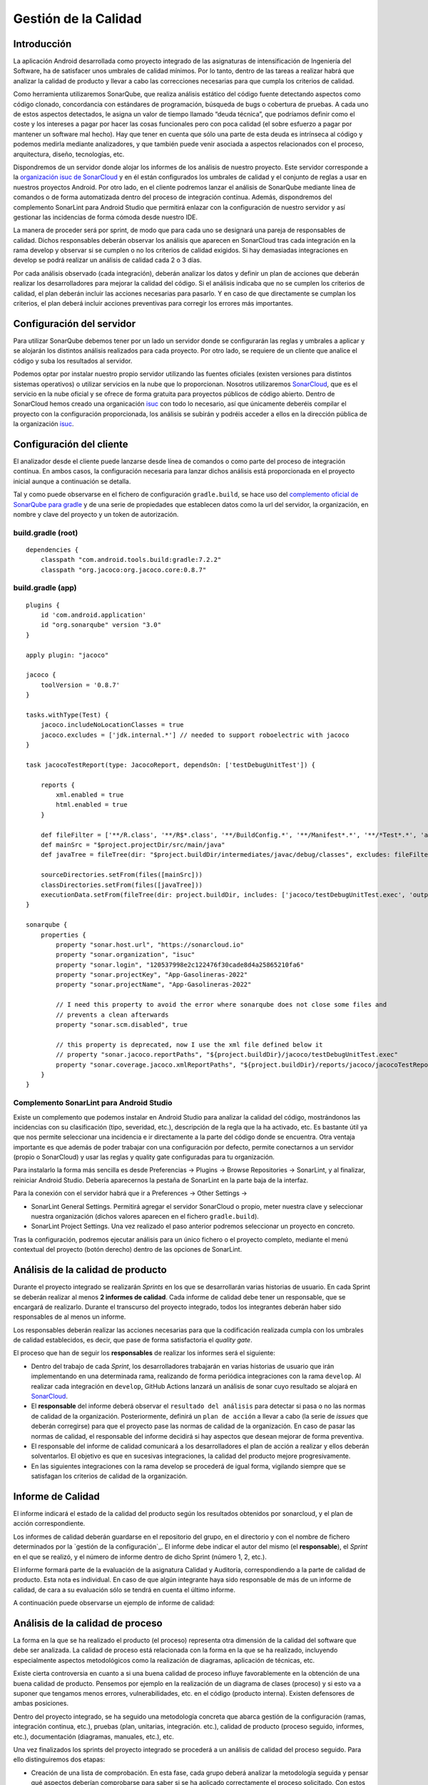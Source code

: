 ===============================
  Gestión de la Calidad
===============================

.. _gestion de la configuración: ../cfgMng/estructuraRepositorios.html/index.html

Introducción
===================

La aplicación Android desarrollada como proyecto integrado de las asignaturas de intensificación de Ingeniería del Software, ha de satisfacer unos umbrales de calidad mínimos. Por lo tanto, dentro de las tareas a realizar habrá que analizar la calidad de producto y llevar a cabo las correcciones necesarias para que cumpla los criterios de calidad.

Como herramienta utilizaremos SonarQube, que realiza análisis estático del código fuente detectando aspectos como código clonado, concordancia con estándares de programación, búsqueda de bugs o cobertura de pruebas. A cada uno de estos aspectos detectados, le asigna un valor de tiempo llamado “deuda técnica”, que podríamos definir como el coste y los intereses a pagar por hacer las cosas funcionales pero con poca calidad (el sobre esfuerzo a pagar por mantener un software mal hecho). Hay que tener en cuenta que sólo una parte de esta deuda es intrínseca al código y podemos medirla mediante analizadores, y que también puede venir asociada a aspectos relacionados con el proceso, arquitectura, diseño, tecnologías, etc.

Dispondremos de un servidor donde alojar los informes de los análisis de nuestro proyecto. Este servidor corresponde a la `organización isuc de  SonarCloud <https://sonarcloud.io/organizations/isuc/projects>`_ y en él están configurados los umbrales de calidad y el conjunto de reglas a usar en nuestros proyectos Android.
Por otro lado, en el cliente podremos lanzar el análisis de SonarQube mediante línea de comandos o de forma automatizada dentro del proceso de integración contínua. Además, dispondremos del complemento SonarLint para Android Studio que permitirá enlazar con la configuración de nuestro servidor y así gestionar las incidencias de forma cómoda desde nuestro IDE.

La manera de proceder será por sprint, de modo que para cada uno se designará una pareja de responsables de calidad. Dichos responsables deberán observar los análisis que aparecen en SonarCloud tras cada integración en la rama develop y observar si se cumplen o no los criterios de calidad exigidos. Si hay demasiadas integraciones en develop se podrá realizar un análisis de calidad cada 2 o 3 días.

Por cada análisis observado (cada integración), deberán analizar los datos y definir un plan de acciones que deberán realizar los desarrolladores para mejorar la calidad del código. Si el análisis indicaba que no se cumplen los criterios de calidad, el plan deberán incluir las acciones necesarias para pasarlo. Y en caso de que directamente se cumplan los criterios, el plan deberá incluir acciones preventivas para corregir los errores más importantes.


Configuración del servidor
=============================

Para utilizar SonarQube debemos tener por un lado un servidor donde se configurarán las reglas y umbrales a aplicar y se alojarán los distintos análisis realizados para cada proyecto. Por otro lado, se requiere de un cliente que analice el código y suba los resultados al servidor.

Podemos optar por instalar nuestro propio servidor utilizando las fuentes oficiales (existen versiones para distintos sistemas operativos) o utilizar servicios en la nube que lo proporcionan. Nosotros utilizaremos `SonarCloud <https://sonarcloud.io>`_, que es el servicio en la nube oficial y se ofrece de forma gratuita para proyectos públicos de código abierto. Dentro de SonarCloud hemos creado una organicación `isuc <https://sonarcloud.io/organizations/isuc/projects>`_ con todo lo necesario, así que únicamente deberéis compilar el proyecto con la configuración proporcionada, los análisis se subirán y podréis acceder a ellos en la dirección pública de la organización `isuc <https://sonarcloud.io/organizations/isuc/projects>`_.



Configuración del cliente
===============================

El analizador desde el cliente puede lanzarse desde línea de comandos o como parte del proceso de integración contínua. En ambos casos, la configuración necesaria para lanzar dichos análisis está proporcionada en el proyecto inicial aunque a continuación se detalla.

Tal y como puede observarse en el fichero de configuración ``gradle.build``, se hace uso del `complemento oficial de SonarQube para gradle <https://plugins.gradle.org/plugin/org.sonarqube>`_ y de una serie de propiedades que establecen datos como la url del servidor, la organización, en nombre y clave del proyecto y un token de autorización.


build.gradle (root)
-------------

::

    dependencies {
        classpath "com.android.tools.build:gradle:7.2.2"
        classpath "org.jacoco:org.jacoco.core:0.8.7"



build.gradle (app)
-------------

::

    plugins {
        id 'com.android.application'
        id "org.sonarqube" version "3.0"
    }

    apply plugin: "jacoco"

    jacoco {
        toolVersion = '0.8.7'
    }

    tasks.withType(Test) {
        jacoco.includeNoLocationClasses = true
        jacoco.excludes = ['jdk.internal.*'] // needed to support roboelectric with jacoco
    }

    task jacocoTestReport(type: JacocoReport, dependsOn: ['testDebugUnitTest']) {

        reports {
            xml.enabled = true
            html.enabled = true
        }

        def fileFilter = ['**/R.class', '**/R$*.class', '**/BuildConfig.*', '**/Manifest*.*', '**/*Test*.*', 'android/**/*.*']
        def mainSrc = "$project.projectDir/src/main/java"
        def javaTree = fileTree(dir: "$project.buildDir/intermediates/javac/debug/classes", excludes: fileFilter)

        sourceDirectories.setFrom(files([mainSrc]))
        classDirectories.setFrom(files([javaTree]))
        executionData.setFrom(fileTree(dir: project.buildDir, includes: ['jacoco/testDebugUnitTest.exec', 'outputs/code-coverage/connected/*coverage.ec']))
    }

    sonarqube {
        properties {
            property "sonar.host.url", "https://sonarcloud.io"
            property "sonar.organization", "isuc"
            property "sonar.login", "120537998e2c122476f30cade8d4a25865210fa6"
            property "sonar.projectKey", "App-Gasolineras-2022"
            property "sonar.projectName", "App-Gasolineras-2022"

            // I need this property to avoid the error where sonarqube does not close some files and
            // prevents a clean afterwards
            property "sonar.scm.disabled", true

            // this property is deprecated, now I use the xml file defined below it
            // property "sonar.jacoco.reportPaths", "${project.buildDir}/jacoco/testDebugUnitTest.exec"
            property "sonar.coverage.jacoco.xmlReportPaths", "${project.buildDir}/reports/jacoco/jacocoTestReport/jacocoTestReport.xml"
        }
    }


Complemento SonarLint para Android Studio
-----------------------------------------

Existe un complemento que podemos instalar en Android Studio para analizar la calidad del código, mostrándonos las incidencias con su clasificación (tipo, severidad, etc.), descripción de la regla que la ha activado, etc. Es bastante útil ya que nos permite seleccionar una incidencia e ir directamente a la parte del código donde se encuentra. Otra ventaja importante es que además de poder trabajar con una configuración por defecto, permite conectarnos a un servidor (propio o SonarCloud) y usar las reglas y quality gate configuradas para tu organización.

Para instalarlo la forma más sencilla es desde Preferencias -> Plugins -> Browse Repositories -> SonarLint, y al finalizar, reiniciar Android Studio. Debería aparecernos la pestaña de SonarLint en la parte baja de la interfaz.

Para la conexión con el servidor habrá que ir a Preferences -> Other Settings ->

*	SonarLint General Settings. Permitirá agregar el servidor SonarCloud o propio, meter nuestra clave y seleccionar nuestra organización (dichos valores aparecen en el fichero ``gradle.build``).

*	SonarLint Project Settings. Una vez realizado el paso anterior podremos seleccionar un proyecto en concreto.

Tras la configuración, podremos ejecutar análisis para un único fichero o el proyecto completo, mediante el menú contextual del proyecto (botón derecho) dentro de las opciones de SonarLint.



Análisis de la calidad de producto
========================================

Durante el proyecto integrado se realizarán *Sprints* en los que se desarrollarán varias historias de usuario. En cada Sprint se deberán realizar al menos **2 informes de calidad**. Cada informe de calidad debe tener un responsable, que se encargará de realizarlo. Durante el transcurso del proyecto integrado, todos los integrantes deberán haber sido responsables de al menos un informe.

Los responsables deberán realizar las acciones necesarias para que la codificación realizada cumpla con los umbrales de calidad establecidos, es decir, que pase de forma satisfactoria el *quality gate*.

El proceso que han de seguir los **responsables** de realizar los informes será el siguiente:

* Dentro del trabajo de cada *Sprint*, los desarrolladores trabajarán en varias historias de usuario que irán implementando en una determinada rama, realizando de forma periódica integraciones con la rama ``develop``. Al realizar cada integración en ``develop``, GitHub Actions lanzará un análisis de sonar cuyo resultado se alojará en `SonarCloud <https://sonarcloud.io/organizations/isuc/projects>`_.

* El **responsable** del informe deberá observar el ``resultado del análisis`` para detectar si pasa o no las normas de calidad de la organización. Posteriormente, definirá un ``plan de acción`` a llevar a cabo (la serie de *issues* que deberán corregirse) para que el proyecto pase las normas de calidad de la organización. En caso de pasar las normas de calidad, el responsable del informe decidirá si hay aspectos que desean mejorar de forma preventiva.

* El responsable del informe de calidad comunicará a los desarrolladores el plan de acción a realizar y ellos deberán solventarlos. El objetivo es que en sucesivas integraciones, la calidad del producto mejore progresivamente.

* En las siguientes integraciones con la rama develop se procederá de igual forma, vigilando siempre que se satisfagan los criterios de calidad de la organización.


Informe de Calidad
===================

El informe indicará el estado de la calidad del producto según los resultados obtenidos por sonarcloud, y el plan de acción correspondiente.

Los informes de calidad deberán guardarse en el repositorio del grupo, en el directorio y con el nombre de fichero determinados por la `gestión de la configuración`_. El informe debe indicar el autor del mismo (el **responsable**), el *Sprint* en el que se realizó, y el número de informe dentro de dicho Sprint (número 1, 2, etc.). 

El informe formará parte de la evaluación de la asignatura Calidad y Auditoría, correspondiendo a la parte de calidad de producto. Esta nota es individual. En caso de que algún integrante haya sido responsable de más de un informe de calidad, de cara a su evaluación sólo se tendrá en cuenta el último informe.

A continuación puede observarse un ejemplo de informe de calidad:

.. image:: EjemploInformeCalidad.png



Análisis de la calidad de proceso
========================================

La forma en la que se ha realizado el producto (el proceso) representa otra dimensión de la calidad del software que debe ser analizada. La calidad de proceso está relacionada con la forma en la que se ha realizado, incluyendo especialmente aspectos metodológicos como la realización de diagramas, aplicación de técnicas, etc.

Existe cierta controversia en cuanto a si una buena calidad de proceso influye favorablemente en la obtención de una buena calidad de producto. Pensemos por ejemplo en la realización de un diagrama de clases (proceso) y si esto va a suponer que tengamos menos errores, vulnerabilidades, etc. en el código (producto interna). Existen defensores de ambas posiciones.

Dentro del proyecto integrado, se ha seguido una metodología concreta que abarca gestión de la configuración (ramas, integración continua, etc.), pruebas (plan, unitarias, integración. etc.), calidad de producto (proceso seguido, informes, etc.), documentación (diagramas, manuales, etc.), etc.

Una vez finalizados los sprints del proyecto integrado se procederá a un análisis de calidad del proceso seguido. Para ello distinguiremos dos etapas:

- Creación de una lista de comprobación. En esta fase, cada grupo deberá analizar la metodología seguida y pensar qué aspectos deberían comprobarse para saber si se ha aplicado correctamente el proceso solicitado. Con estos elementos confeccionará una lista de comprobación que servirá para auditar proyectos de este tipo.

- Auditorías cruzadas. Utilizando la lista de comprobación definida en la fase anterior, cada grupo realizará una auditoría del proceso seguido por otro grupo distinto.
